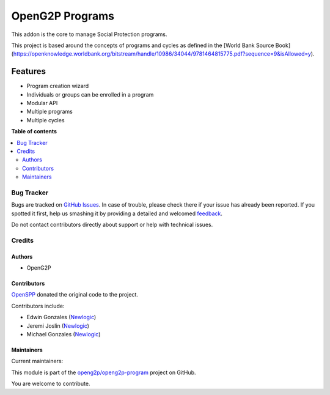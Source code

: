 ================
OpenG2P Programs
================

.. !!!!!!!!!!!!!!!!!!!!!!!!!!!!!!!!!!!!!!!!!!!!!!!!!!!!
   !! This file is generated by oca-gen-addon-readme !!
   !! changes will be overwritten.                   !!
   !!!!!!!!!!!!!!!!!!!!!!!!!!!!!!!!!!!!!!!!!!!!!!!!!!!!

.. |badge1| image:: https://img.shields.io/badge/maturity-Production%2FStable-green.png
    :target: https://odoo-community.org/page/development-status
    :alt: Production/Stable
.. |badge2| image:: https://img.shields.io/badge/github-openg2p%2Fopeng2p--program-lightgray.png?logo=github
    :target: https://github.com/openg2p/openg2p-program/tree/15.0-develop/g2p_programs
    :alt: openg2p/openg2p-program

|badge1| |badge2| 

This addon is the core to manage Social Protection programs.

This project is based around the concepts of programs and cycles as defined in the [World Bank Source Book](https://openknowledge.worldbank.org/bitstream/handle/10986/34044/9781464815775.pdf?sequence=9&isAllowed=y).

Features
--------

- Program creation wizard
- Individuals or groups can be enrolled in a program
- Modular API
- Multiple programs
- Multiple cycles

**Table of contents**

.. contents::
   :local:

Bug Tracker
===========

Bugs are tracked on `GitHub Issues <https://github.com/openg2p/openg2p-program/issues>`_.
In case of trouble, please check there if your issue has already been reported.
If you spotted it first, help us smashing it by providing a detailed and welcomed
`feedback <https://github.com/openg2p/openg2p-program/issues/new?body=module:%20g2p_programs%0Aversion:%2015.0-develop%0A%0A**Steps%20to%20reproduce**%0A-%20...%0A%0A**Current%20behavior**%0A%0A**Expected%20behavior**>`_.

Do not contact contributors directly about support or help with technical issues.

Credits
=======

Authors
~~~~~~~

* OpenG2P

Contributors
~~~~~~~~~~~~

`OpenSPP <https://openspp.org>`__ donated the original code to the project.

Contributors include:

* Edwin Gonzales (`Newlogic <https://newlogic.com>`__)
* Jeremi Joslin (`Newlogic <https://newlogic.com>`__)
* Michael Gonzales (`Newlogic <https://newlogic.com>`__)

Maintainers
~~~~~~~~~~~

.. |maintainer-jeremi| image:: https://github.com/jeremi.png?size=40px
    :target: https://github.com/jeremi
    :alt: jeremi
.. |maintainer-gonzalesedwin1123| image:: https://github.com/gonzalesedwin1123.png?size=40px
    :target: https://github.com/gonzalesedwin1123
    :alt: gonzalesedwin1123

Current maintainers:

|maintainer-jeremi| |maintainer-gonzalesedwin1123| 

This module is part of the `openg2p/openg2p-program <https://github.com/openg2p/openg2p-program/tree/15.0-develop/g2p_programs>`_ project on GitHub.

You are welcome to contribute.
